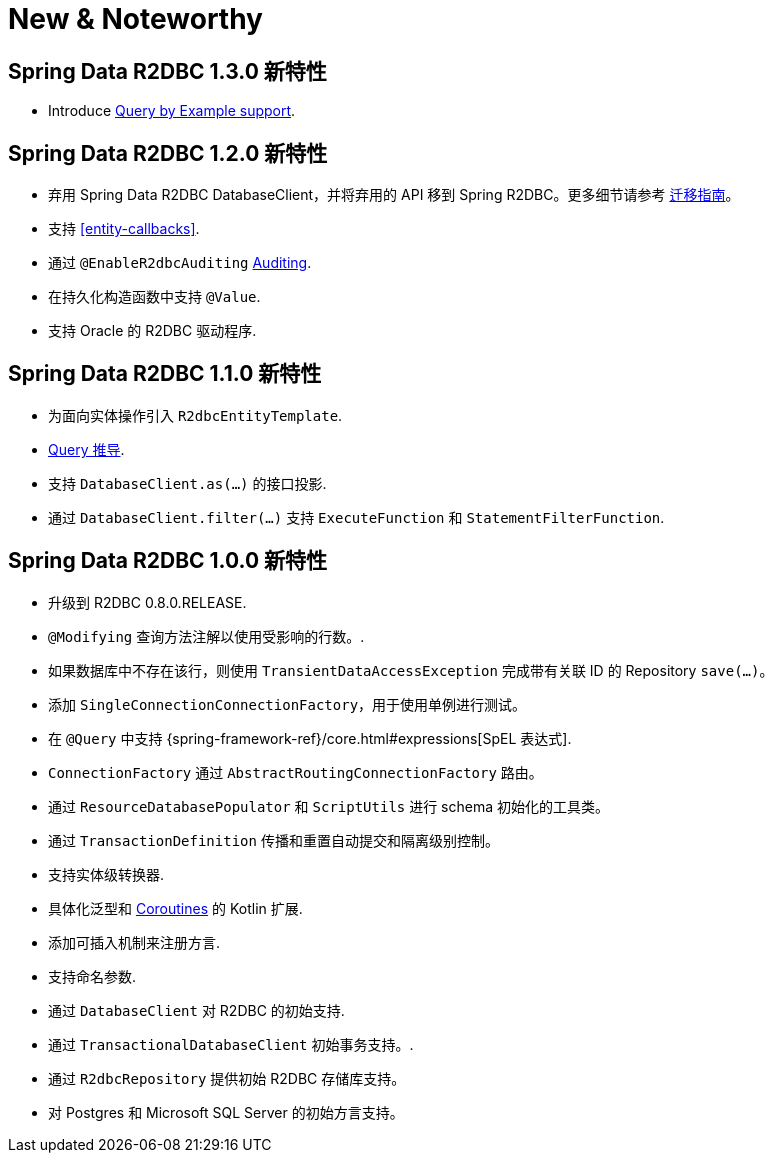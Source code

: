 [[new-features]]
= New & Noteworthy

[[new-features.1-3-0]]
== Spring Data R2DBC 1.3.0 新特性

* Introduce <<r2dbc.repositories.queries.query-by-example,Query by Example support>>.


[[new-features.1-2-0]]
== Spring Data R2DBC 1.2.0 新特性

* 弃用 Spring Data R2DBC DatabaseClient，并将弃用的 API 移到 Spring R2DBC。更多细节请参考 <<upgrading.1.1-1.2,迁移指南>>。
* 支持 <<entity-callbacks>>.
* 通过 `@EnableR2dbcAuditing` <<r2dbc.auditing,Auditing>>.
* 在持久化构造函数中支持 `@Value`.
* 支持 Oracle 的 R2DBC 驱动程序.

[[new-features.1-1-0]]
== Spring Data R2DBC 1.1.0 新特性

* 为面向实体操作引入 `R2dbcEntityTemplate`.
* <<r2dbc.repositories.queries,Query 推导>>.
* 支持 `DatabaseClient.as(…)` 的接口投影.
* 通过 `DatabaseClient.filter(…)` 支持 `ExecuteFunction` 和 `StatementFilterFunction`.

[[new-features.1-0-0]]
== Spring Data R2DBC 1.0.0 新特性

* 升级到 R2DBC 0.8.0.RELEASE.
* `@Modifying` 查询方法注解以使用受影响的行数。.
* 如果数据库中不存在该行，则使用 `TransientDataAccessException` 完成带有关联 ID 的 Repository `save(…)`。
* 添加 `SingleConnectionConnectionFactory`，用于使用单例进行测试。
* 在 `@Query` 中支持 {spring-framework-ref}/core.html#expressions[SpEL 表达式].
* `ConnectionFactory` 通过 `AbstractRoutingConnectionFactory` 路由。
* 通过 `ResourceDatabasePopulator` 和 `ScriptUtils` 进行 schema 初始化的工具类。
* 通过 `TransactionDefinition` 传播和重置自动提交和隔离级别控制。
* 支持实体级转换器.
* 具体化泛型和 <<kotlin.coroutines,Coroutines>> 的 Kotlin 扩展.
* 添加可插入机制来注册方言.
* 支持命名参数.
* 通过 `DatabaseClient` 对 R2DBC 的初始支持.
* 通过 `TransactionalDatabaseClient` 初始事务支持。.
* 通过 `R2dbcRepository` 提供初始 R2DBC 存储库支持。
* 对 Postgres 和 Microsoft SQL Server 的初始方言支持。

